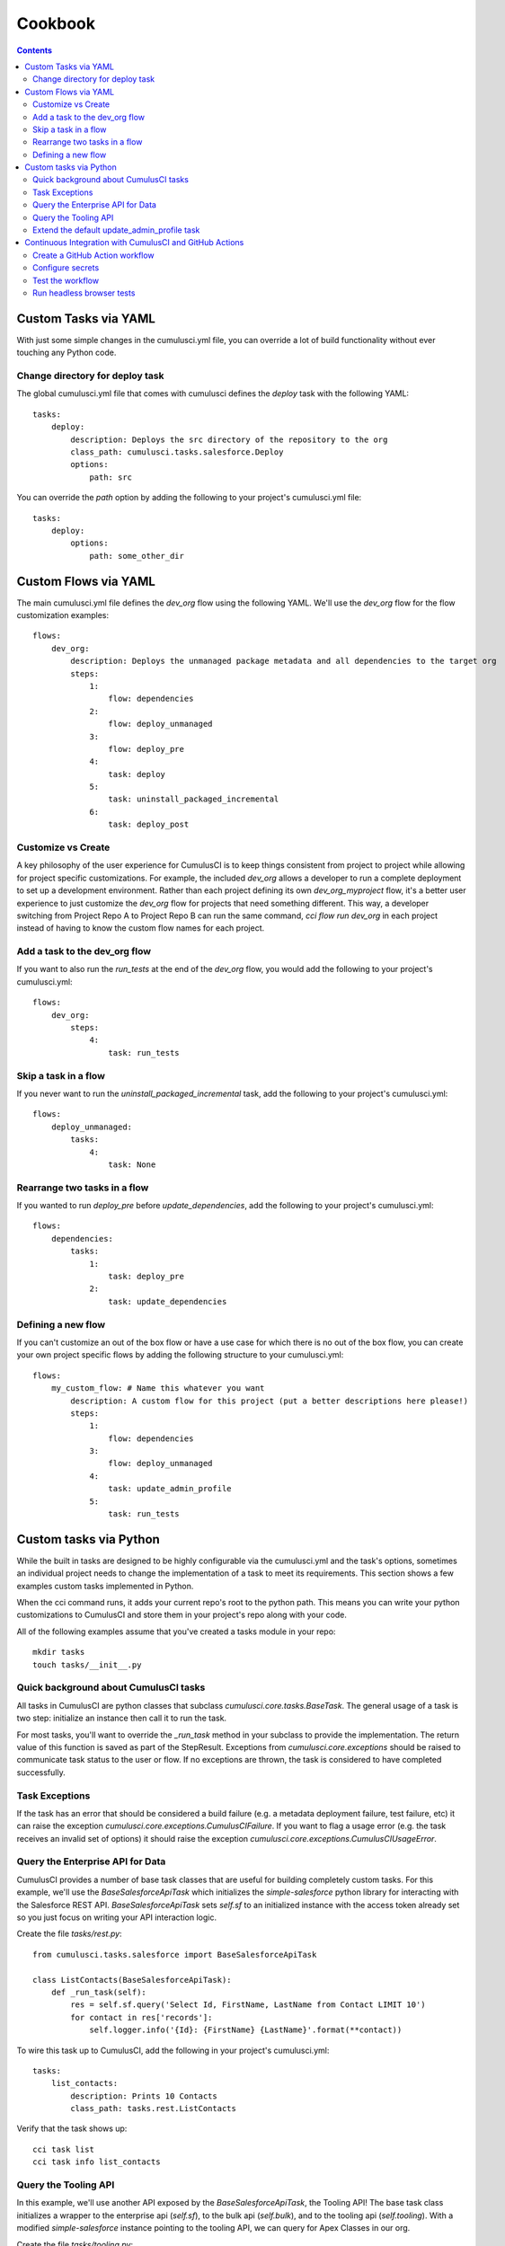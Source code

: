 ========
Cookbook
========

.. contents::
   :depth: 2

Custom Tasks via YAML
=====================

With just some simple changes in the cumulusci.yml file, you can override a lot of build functionality without ever touching any Python code.

Change directory for deploy task
--------------------------------

The global cumulusci.yml file that comes with cumulusci defines the `deploy` task with the following YAML::

    tasks:
        deploy:
            description: Deploys the src directory of the repository to the org
            class_path: cumulusci.tasks.salesforce.Deploy
            options:
                path: src

You can override the `path` option by adding the following to your project's cumulusci.yml file::

    tasks:
        deploy:
            options:
                path: some_other_dir

Custom Flows via YAML
=====================

The main cumulusci.yml file defines the `dev_org` flow using the following YAML.  We'll use the `dev_org` flow for the flow customization examples::

    flows:
        dev_org:
            description: Deploys the unmanaged package metadata and all dependencies to the target org
            steps:
                1:
                    flow: dependencies
                2:
                    flow: deploy_unmanaged
                3:
                    flow: deploy_pre
                4:
                    task: deploy
                5:
                    task: uninstall_packaged_incremental
                6:
                    task: deploy_post

Customize vs Create
-------------------

A key philosophy of the user experience for CumulusCI is to keep things consistent from project to project while allowing for project specific customizations.  For example, the included `dev_org` allows a developer to run a complete deployment to set up a development environment.  Rather than each project defining its own `dev_org_myproject` flow, it's a better user experience to just customize the `dev_org` flow for projects that need something different.  This way, a developer switching from Project Repo A to Project Repo B can run the same command, `cci flow run dev_org` in each project instead of having to know the custom flow names for each project.

Add a task to the dev_org flow
------------------------------

If you want to also run the `run_tests` at the end of the `dev_org` flow, you would add the following to your project's cumulusci.yml::

    flows:
        dev_org:
            steps:
                4:
                    task: run_tests

Skip a task in a flow
---------------------

If you never want to run the `uninstall_packaged_incremental` task, add the following to your project's cumulusci.yml::

    flows:
        deploy_unmanaged:
            tasks:
                4:
                    task: None

Rearrange two tasks in a flow
-----------------------------

If you wanted to run `deploy_pre` before `update_dependencies`, add the following to your project's cumulusci.yml::

    flows:
        dependencies:
            tasks:
                1:
                    task: deploy_pre
                2:
                    task: update_dependencies

Defining a new flow
-------------------

If you can't customize an out of the box flow or have a use case for which there is no out of the box flow, you can create your own project specific flows by adding the following structure to your cumulusci.yml::

    flows:
        my_custom_flow: # Name this whatever you want
            description: A custom flow for this project (put a better descriptions here please!)
            steps:
                1:
                    flow: dependencies
                3:
                    flow: deploy_unmanaged
                4:
                    task: update_admin_profile
                5:
                    task: run_tests


Custom tasks via Python
=======================

While the built in tasks are designed to be highly configurable via the cumulusci.yml and the task's options, sometimes an individual project needs to change the implementation of a task to meet its requirements.  This section shows a few examples custom tasks implemented in Python.

When the cci command runs, it adds your current repo's root to the python path.  This means you can write your python customizations to CumulusCI and store them in your project's repo along with your code.

All of the following examples assume that you've created a tasks module in your repo::

    mkdir tasks
    touch tasks/__init__.py

Quick background about CumulusCI tasks
--------------------------------------

All tasks in CumulusCI are python classes that subclass `cumulusci.core.tasks.BaseTask`.  The general usage of a task is two step: initialize an instance then call it to run the task.

For most tasks, you'll want to override the `_run_task` method in your subclass to provide the implementation. The return value of this function is saved as part of the StepResult. Exceptions from `cumulusci.core.exceptions` should be raised to communicate task status to the user or flow. If no exceptions are thrown, the task is considered to have completed successfully.

Task Exceptions
---------------

If the task has an error that should be considered a build failure (e.g. a metadata deployment failure, test failure, etc) it can raise the exception `cumulusci.core.exceptions.CumulusCIFailure`. If you want to flag a usage error (e.g. the task receives an invalid set of options) it should raise the exception `cumulusci.core.exceptions.CumulusCIUsageError`.

Query the Enterprise API for Data
---------------------------------

CumulusCI provides a number of base task classes that are useful for building completely custom tasks.  For this example, we'll use the `BaseSalesforceApiTask` which initializes the `simple-salesforce` python library for interacting with the Salesforce REST API.  `BaseSalesforceApiTask` sets `self.sf` to an initialized instance with the access token already set so you just focus on writing your API interaction logic.

Create the file `tasks/rest.py`::

    from cumulusci.tasks.salesforce import BaseSalesforceApiTask

    class ListContacts(BaseSalesforceApiTask):
        def _run_task(self):
            res = self.sf.query('Select Id, FirstName, LastName from Contact LIMIT 10')
            for contact in res['records']:
                self.logger.info('{Id}: {FirstName} {LastName}'.format(**contact))

To wire this task up to CumulusCI, add the following in your project's cumulusci.yml::

    tasks:
        list_contacts:
            description: Prints 10 Contacts
            class_path: tasks.rest.ListContacts

Verify that the task shows up::

    cci task list
    cci task info list_contacts


Query the Tooling API
---------------------

In this example, we'll use another API exposed by the `BaseSalesforceApiTask`, the Tooling API! The base task class initializes a wrapper to the enterprise api (`self.sf`), to the bulk api (`self.bulk`), and to the tooling api (`self.tooling`). With a modified `simple-salesforce` instance pointing to the tooling API, we can query for Apex Classes in our org.

Create the file `tasks/tooling.py`::

    from cumulusci.tasks.salesforce import BaseSalesforceApiTask

    class ListApexClasses(BaseSalesforceApiTask):
        def _run_task(self):
            res = self.tooling.query('Select Id, Name, NamespacePrefix from ApexClass LIMIT 10')
            for apexclass in res['records']:
                self.logger.info('{Id}: [{NamespacePrefix}] {Name}'.format(**apexclass))

To wire this task up to CumulusCI, add the following in your project's cumulusci.yml::

    tasks:
        list_classes:
            description: Prints 10 Apex Classes
            class_path: tasks.tooling.ListClasses

Verify that the task shows up::

    cci task list
    cci task info list_classes

Extend the default update_admin_profile task
--------------------------------------------

The previous examples showed how to add a completely new task, but what if we need to implement some custom project specific logic into an existing task?  For this example, we'll take a look at how the Salesforce.org Nonprofit Success Pack modifies the `update_admin_profile` task to grant FLS on custom fields added to a managed object and set the visibility and default values for project specific record types.

The following is the content of the `tasks/salesforce.py` file in the NPSP repository::

    import os
    from cumulusci.tasks.salesforce import UpdateProfile as BaseUpdateProfile
    from cumulusci.utils import find_replace
    from cumulusci.utils import find_replace_regex

    rt_visibility_template = """
    <recordTypeVisibilities>
        <default>{}</default>
        <personAccountDefault>true</personAccountDefault>
        <recordType>{}</recordType>
        <visible>true</visible>
    </recordTypeVisibilities>
    """

    class UpdateProfile(BaseUpdateProfile):

        def _process_metadata(self):
            super(UpdateProfile, self)._process_metadata()

            # Strip record type visibilities
            find_replace_regex(
                '<recordTypeVisibilities>([^\$]+)</recordTypeVisibilities>',
                '',
                os.path.join(self.retrieve_dir, 'profiles'),
                'Admin.profile'
            )

            # Set record type visibilities
            self._set_record_type('Account.HH_Account', 'false')
            self._set_record_type('Account.Organization', 'true')
            self._set_record_type('Opportunity.NPSP_Default', 'true')

        def _set_record_type(self, name, default):
            rt = rt_visibility_template.format(default, name)
            find_replace(
                '<tabVisibilities>',
                '{}<tabVisibilities>'.format(rt),
                os.path.join(self.retrieve_dir, 'profiles'),
                'Admin.profile',
                max=1,
            )

That's a lot of code, but it is pretty simple to explain:

* The standard UpdateProfile class provides the `_process_metadata` method which modifies the retrieved Admin.profile before it is redeployed.  We want to add our logic after the standard logic does its thing.

* First, we strip out all `<recordTypeVisibilities>*</recordTypeVisibilities>` using the find_replace_regex util method provided by CumulusCI

* Next, we set visibility on the 3 record types needed by the project and set the proper default record type values.

This then gets wired into the project's builds by the following in the cumulusci.yml::

    tasks:
        update_admin_profile:
            class_path: tasks.salesforce.UpdateProfile
            options:
                package_xml: lib/admin_profile.xml

Note that here we're overriding the default package_xml used by UpdateProfile.  The reason for this is taht we need to retrieve some managed objects that come from dependent packages so we can grant permissions on fields we added to those objects.  Here's the contents of `lib/admin_profile.xml`::

    <?xml version="1.0" encoding="UTF-8"?>
    <Package xmlns="http://soap.sforce.com/2006/04/metadata">
        <types>
            <members>*</members>
            <members>Account</members>
            <members>Campaign</members>
            <members>Contact</members>
            <members>Lead</members>
            <members>Opportunity</members>
            <members>npe01__OppPayment__c</members>
            <members>npo02__Household__c</members>
            <members>npo02__Opportunity_Rollup_Error__c</members>
            <members>npe03__Custom_Field_Mapping__c</members>
            <members>npe03__Recurring_Donation__c</members>
            <members>npe4__Relationship__c</members>
            <members>npe4__Relationship_Auto_Create__c</members>
            <members>npe4__Relationship_Error__c</members>
            <members>npe4__Relationship_Lookup__c</members>
            <members>npe5__Affiliation__c</members>
            <name>CustomObject</name>
        </types>
        <types>
            <members>Admin</members>
            <name>Profile</name>
        </types>
        <version>36.0</version>
    </Package>


Continuous Integration with CumulusCI and GitHub Actions
========================================================

The “CI” in CumulusCI stands for “continuous integration.” Continuous
integration is the practice of automatically running a project’s tests
for any change before that change is merged to the master branch. This
helps keep the master branch in a state where it can be released at any
time, because the repository can be configured to protect the master
branch so that changes can only be merged if the tests have passed.

CumulusCI flows can be run on your own computer, or they can be run in a
CI system such as GitHub Actions, CircleCI, or Azure Pipelines. This
recipe will show how to use GitHub Actions to run Apex tests in a
scratch org after every commit. (For other CI systems the steps should
be similar, though the details of the configuration will be different.)

.. note::
   The Salesforce.org release engineering team, which built CumulusCI, also maintains a CI system
   called `MetaCI <https://github.com/SFDO-Tooling/MetaCI>`_. MetaCI is an open source app built
   to run on Heroku, and is designed specifically to work with CumulusCI and Salesforce. However,
   MetaCI is a bit complicated to set up and operate, so this recipe aims to provide
   a simpler alternative that can work fine in many cases.

In order to follow along, you should already have a repository that is
hosted on GitHub and configured as a CumulusCI project. In other words,
we’re assuming your project already has a ``cumulusci.yml`` and that you are
successfully running CumulusCI flows locally.

.. note::
   GitHub Actions is free for open source (public) repositories.
   Check with GitHub about pricing for private repositories.

Create a GitHub Action workflow
-------------------------------

In GitHub Actions, you can define *workflows* which run automatically in
response to events in the repository. We’re going to create an action
called ``Apex Tests`` which runs whenever commits are pushed to GitHub.

Workflows are defined using files in YAML format in the
``.github/workflows`` folder within the repository. To set up the Apex
Tests workflow, use your editor to create a file named
``apex_tests.yml`` in this folder and add the following contents:

.. code-block:: yaml

   name: Apex Tests

   on: [push]

   env:
     CUMULUSCI_KEYCHAIN_CLASS: cumulusci.core.keychain.EnvironmentProjectKeychain
     CUMULUSCI_SERVICE_github: ${{ secrets.CUMULUSCI_SERVICE_github }}

   jobs:
     unit_tests:
       name: "Run Apex tests"
       runs-on: ubuntu-latest
       steps:
       - uses: actions/checkout@v2
       - name: Install sfdx
         run: |
           mkdir sfdx
           wget -qO- https://developer.salesforce.com/media/salesforce-cli/sfdx-linux-amd64.tar.xz | tar xJ -C sfdx --strip-components 1
           ./sfdx/install
           echo ${{ secrets.SFDX_AUTH_URL }} > sfdx_auth
           sfdx force:auth:sfdxurl:store -f sfdx_auth -d
       - name: Set up Python
         uses: actions/setup-python@v1
         with:
           python-version: "3.8"
       - name: Install CumulusCI
         run: |
           python -m pip install -U pip
           pip install cumulusci
       - run: |
           cci flow run ci_feature --org dev --delete-org

This workflow defines a *job* named ``Run Apex Tests`` which will run
these steps in the CI environment after any commits are pushed:

-  Check out the repository at the commit that was pushed
-  Install the Salesforce CLI and authorize a Dev Hub user
-  Install Python 3.8 and CumulusCI
-  Run the ``ci_feature`` flow in CumulusCI in the ``dev`` scratch org,
   and then delete the org. The ``ci_feature`` flow deploys the package
   and then runs its Apex tests.

It also configures CumulusCI to use a special keychain, the
``EnvironmentProjectKeychain``, which will load org and service
configuration from environment variables instead of from files.

Configure secrets
-----------------

You may have noticed that the workflow refers to a couple of “secrets,”
``CUMULUSCI_SERVICE_github`` and ``SFDX_AUTH_URL``. You need to add
these secrets to the repository settings before you can use this
workflow.

To find the settings for Secrets, open your repository in GitHub. Click
the Settings tab. Then click the Secrets link on the left.

``CUMULUSCI_SERVICE_github``
~~~~~~~~~~~~~~~~~~~~~~~~~~~~

CumulusCI may need access to the GitHub API in order to do things like
look up information about dependency packages. To set this up, we’ll set
a secret to configure the CumulusCI github service.

First, follow GitHub’s instructions to `create a Personal Access Token
<https://help.github.com/en/github/authenticating-to-github/creating-a-personal-access-token-for-the-command-line>`_.

Now, in your repository’s Secrets settings, click the “Add a new secret”
link. Enter ``CUMULUSCI_SERVICE_github`` as the Name of the secret. For
the Value, enter the following JSON:

.. code-block:: json

   {"username": "USERNAME", "password": "TOKEN", "email": "EMAIL"}

But replace ``USERNAME`` with your github username, ``TOKEN`` with the Personal
Access Token you just created, and ``EMAIL`` with your email address.
Finally, click the “Add secret” button to save the secret.

``SFDX_AUTH_URL``
~~~~~~~~~~~~~~~~~

CumulusCI needs to be able to access a Salesforce org with the Dev Hub
feature enabled in order to create scratch orgs. The easiest way to do
this is to set up this connection locally, then copy its sfdx auth URL
to a secret on GitHub.

Since you already have CumulusCI working locally, you should be able to
run ``sfdx force:org:list`` to identify the username that is configured
as the default Dev Hub username — it is marked with ``(D)``.

Now run ``sfdx force:org:display --verbose -u [username]``, replacing
``[username]`` with your Dev Hub username. Look for the ``Sfdx Auth Url``
and copy it.

.. warning::
   *Important: Treat this URL like a password. It provides access to log in
   as this user!*

Now in your repository’s Secrets settings, click the “Add a new secret”
link. Enter ``SFDX_AUTH_URL`` as the Name of the secret, and the URL from
above as the Value. Click the “Add secret” button to save the secret.

.. note::
   Advanced note: These instructions connect sfdx to your Dev Hub using
   the standard Salesforce CLI connected app and a refresh token. It is
   also possible to authenticate sfdx using the force:auth:jwt:grant
   command with a custom connected app client id and private key.

Your Secrets should look like this:

.. image:: images/github_secrets.png
   :alt: Screenshot showing the CUMULUSCI_SERVICE_github and SFDX_AUTH_URL secrets

Test the workflow
-----------------

Now you should be able to try out the workflow. Commit the new
``.github/workflows/apex_tests.yml`` file to the repository and push the
commit to GitHub. You should be able to watch the status of this
workflow in the repository’s Actions tab:

.. image:: images/github_workflow.png
   :alt: Screenshot showing a running Github Action workflow

If you open a pull request for a branch that includes the workflow, you
will find a section at the bottom of the pull request that shows the
results of the checks that were performed by the workflow:

.. image:: images/github_checks.png
   :alt: Screenshot showing a successful check on a GitHub pull request

It is possible to configure
the repository’s master branch as a *protected branch* so that changes
can only be merged to it if these checks are passing.

See GitHub’s documentation for instructions to `configure protected
branches <https://help.github.com/en/github/administering-a-repository/configuring-protected-branches>`_
and `enable required status
checks <https://help.github.com/en/github/administering-a-repository/enabling-required-status-checks>`_.

Run headless browser tests
--------------------------

It is possible to run Robot Framework tests that control a real browser
as long as the CI environment has the necessary software installed. For
Chrome, it must have Chrome and chromedriver. For Firefox, it must have
Firefox and geckodriver.

Fortunately GitHub Actions comes preconfigured with an image that
includes these browsers. However it is necessary to run the browser in
headless mode. When using CumulusCI’s ``robot`` task, this can be done
by passing the ``-o vars BROWSER:headlesschrome`` option.

Here is a complete workflow to run Robot Framework tests for any commit:

.. code-block:: yaml

   name: Robot Tests

   on: [push]

   env:
     CUMULUSCI_KEYCHAIN_CLASS: cumulusci.core.keychain.EnvironmentProjectKeychain
     CUMULUSCI_SERVICE_github: ${{ secrets.CUMULUSCI_SERVICE_github }}

   jobs:
     unit_tests:
       name: "Run Robot Framework tests"
       runs-on: ubuntu-latest
       steps:
       - uses: actions/checkout@v2
       - name: Install sfdx
         run: |
           mkdir sfdx
           wget -qO- https://developer.salesforce.com/media/salesforce-cli/sfdx-linux-amd64.tar.xz | tar xJ -C sfdx --strip-components 1
           ./sfdx/install
           echo ${{ secrets.SFDX_AUTH_URL }} > sfdx_auth
           sfdx force:auth:sfdxurl:store -f sfdx_auth -d
       - name: Set up Python
         uses: actions/setup-python@v1
         with:
           python-version: "3.8"
       - name: Install CumulusCI
         run: |
           python -m pip install -U pip
           pip install cumulusci
       - run: |
           cci task run robot --org dev -o vars BROWSER:headlesschrome
       - name: Store robot results
         uses: actions/upload-artifact@v1
         with:
           name: robot
           path: robot/CumulusCI-Test/results
       - name: Delete scratch org
         if: always()
         run: |
           cci org scratch_delete dev

References
~~~~~~~~~~

- `GitHub Actions documentation <https://help.github.com/en/actions>`_
